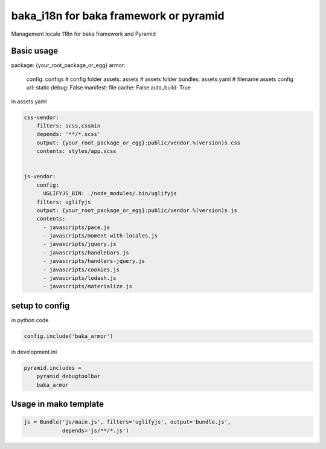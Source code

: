 
baka_i18n for baka framework or pyramid
------------------------------------------


Management locale 118n for baka framework and Pyramid


Basic usage
```````````

.. code:: yaml
package: {your_root_package_or_egg}
armor:
    config: configs # config folder
    assets: assets # assets folder
    bundles: assets.yaml # filename assets config
    url: static
    debug: False
    manifest: file
    cache: False
    auto_build: True


in assets.yaml

.. code::

    css-vendor:
        filters: scss,cssmin
        depends: '**/*.scss'
        output: {your_root_package_or_egg}:public/vendor.%(version)s.css
        contents: styles/app.scss


    js-vendor:
        config:
          UGLIFYJS_BIN: ./node_modules/.bin/uglifyjs
        filters: uglifyjs
        output: {your_root_package_or_egg}:public/vendor.%(version)s.js
        contents:
          - javascripts/pace.js
          - javascripts/moment-with-locales.js
          - javascripts/jquery.js
          - javascripts/handlebars.js
          - javascripts/handlers-jquery.js
          - javascripts/cookies.js
          - javascripts/lodash.js
          - javascripts/materialize.js


setup to config
```````````````
in python code


.. code:: python

    config.include('baka_armor')


in development.ini


.. code::

    pyramid.includes =
        pyramid_debugtoolbar
        baka_armor


Usage in mako template
```````````````````````

.. code::
    % for url in request.web_env['js-vendor'].urls():
      <script src="${request.static_url(url)}" />
    % endfor


.. code:: python

    js = Bundle('js/main.js', filters='uglifyjs', output='bundle.js',
                depends='js/**/*.js')



